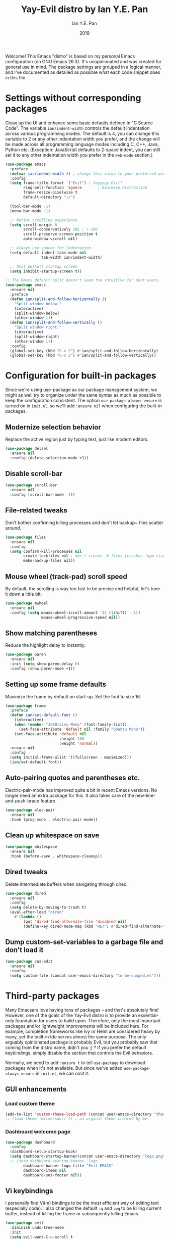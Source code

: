 #+Title: Yay-Evil distro by Ian Y.E. Pan
#+Author: Ian Y.E. Pan
#+Date: 2019
Welcome! This Emacs "distro" is based on my personal Emacs
configuration (on GNU Emacs 26.3). It's unopinionated and was created
for general use in mind. The package settings are grouped in a logical
manner, and I've documented as detailed as possible what each code
snippet does in this file.

* Settings without corresponding packages
Clean up the UI and enhance some basic defaults defined in "C Source
Code". The variable ~ian/indent-width~ controls the default
indentation across various programming modes. The default is 4, you
can change this variable to 2 or any other indentation width you
prefer, and the change will be made across all programming language
modes including C, C++, Java, Python etc. (Exception: JavaScript
defaults to 2-space indent, you can still set it to any other
indentation width you prefer in the ~web-mode~ section.)
#+BEGIN_SRC emacs-lisp
  (use-package emacs
    :preface
    (defvar ian/indent-width 4) ; change this value to your preferred width
    :config
    (setq frame-title-format '("Evil") ; Yayyyyy Evil!
          ring-bell-function 'ignore       ; minimize distraction
          frame-resize-pixelwise t
          default-directory "~/")

    (tool-bar-mode -1)
    (menu-bar-mode -1)

    ;; better scrolling experience
    (setq scroll-margin 0
          scroll-conservatively 101 ; > 100
          scroll-preserve-screen-position t
          auto-window-vscroll nil)

    ;; Always use spaces for indentation
    (setq-default indent-tabs-mode nil
                  tab-width ian/indent-width)

    ;; Omit default startup screen
    (setq inhibit-startup-screen t))

  ;; The Emacs default split doesn't seem too intuitive for most users.
  (use-package emacs
    :ensure nil
    :preface
    (defun ian/split-and-follow-horizontally ()
      "Split window below."
      (interactive)
      (split-window-below)
      (other-window 1))
    (defun ian/split-and-follow-vertically ()
      "Split window right."
      (interactive)
      (split-window-right)
      (other-window 1))
    :config
    (global-set-key (kbd "C-x 2") #'ian/split-and-follow-horizontally)
    (global-set-key (kbd "C-x 3") #'ian/split-and-follow-vertically))
#+END_SRC

* Configuration for built-in packages
Since we're using use-package as our package management system, we
might as well try to organize under the same syntax as much as
possible to keep the configuration consistent. The option
~use-package-always-ensure~ is turned on in ~init.el~, so we'll add
~:ensure nil~ when configuring the built-in packages.
#+END_SRC

** Modernize selection behavior
Replace the active region just by typing text, just like modern
editors.
#+BEGIN_SRC emacs-lisp
  (use-package delsel
    :ensure nil
    :config (delete-selection-mode +1))
#+END_SRC

** Disable scroll-bar
#+BEGIN_SRC emacs-lisp
  (use-package scroll-bar
    :ensure nil
    :config (scroll-bar-mode -1))
#+END_SRC

** File-related tweaks
Don't bother confirming killing processes and don't let backup~ files
scatter around.
#+BEGIN_SRC emacs-lisp
  (use-package files
    :ensure nil
    :config
    (setq confirm-kill-processes nil
          create-lockfiles nil ; don't create .# files (crashes 'npm start')
          make-backup-files nil))
#+END_SRC

** Mouse wheel (track-pad) scroll speed
By default, the scrolling is way too fast to be precise and helpful,
let's tune it down a little bit.
#+BEGIN_SRC emacs-lisp
  (use-package mwheel
    :ensure nil
    :config (setq mouse-wheel-scroll-amount '(2 ((shift) . 1))
                  mouse-wheel-progressive-speed nil))
#+END_SRC

** Show matching parentheses
Reduce the highlight delay to instantly.
#+BEGIN_SRC emacs-lisp
  (use-package paren
    :ensure nil
    :init (setq show-paren-delay 0)
    :config (show-paren-mode +1))
#+END_SRC

** Setting up some frame defaults
Maximize the frame by default on start-up. Set the font to size 16.
#+BEGIN_SRC emacs-lisp
  (use-package frame
    :preface
    (defun ian/set-default-font ()
      (interactive)
      (when (member "JetBrains Mono" (font-family-list))
        (set-face-attribute 'default nil :family "Ubuntu Mono"))
      (set-face-attribute 'default nil
                          :height 180
                          :weight 'normal))
    :ensure nil
    :config
    (setq initial-frame-alist '((fullscreen . maximized)))
    (ian/set-default-font))
#+END_SRC

** Auto-pairing quotes and parentheses etc.
Electric-pair-mode has improved quite a bit in recent Emacs
versions. No longer need an extra package for this. It also takes care
of the new-line-and-push-brace feature.
#+BEGIN_SRC emacs-lisp
  (use-package elec-pair
    :ensure nil
    :hook (prog-mode . electric-pair-mode))
#+END_SRC

** Clean up whitespace on save
#+BEGIN_SRC emacs-lisp
  (use-package whitespace
    :ensure nil
    :hook (before-save . whitespace-cleanup))
#+END_SRC

** Dired tweaks
Delete intermediate buffers when navigating through dired.
#+begin_src emacs-lisp
  (use-package dired
    :ensure nil
    :config
    (setq delete-by-moving-to-trash t)
    (eval-after-load "dired"
      #'(lambda ()
          (put 'dired-find-alternate-file 'disabled nil)
          (define-key dired-mode-map (kbd "RET") #'dired-find-alternate-file))))
#+end_src

** Dump custom-set-variables to a garbage file and don't load it
#+BEGIN_SRC emacs-lisp
  (use-package cus-edit
    :ensure nil
    :config
    (setq custom-file (concat user-emacs-directory "to-be-dumped.el")))
#+END_SRC

* Third-party packages
Many Emacsers love having tons of packages -- and that's absolutely
fine! However, one of the goals of the Yay-Evil distro is to provide
an essential-only foundation for users to build upon. Therefore, only
the most important packages and/or lightweight improvements will be
included here. For example, completion frameworks like Ivy or Helm are
considered heavy by many, yet the built-in Ido serves almost the same
purpose. The only arguably opinionated package is probably Evil, but
you probably saw that coming from the distro name, didn't you ;) ? If
you prefer the default keybindings, simply disable the section that
controls the Evil behaviors.

Normally, we need to add ~:ensure t~ to tell ~use-package~ to download packages when it's not available. But since we've added ~use-package-always-ensure~ in ~init.el~, we can omit it.

** GUI enhancements

*** Load custom theme
#+BEGIN_SRC emacs-lisp
  (add-to-list 'custom-theme-load-path (concat user-emacs-directory "themes/"))
  ;; (load-theme 'wilmersdorf t) ; an orginal theme created by me.
#+END_SRC

*** Dashboard welcome page
#+BEGIN_SRC emacs-lisp
  (use-package dashboard
    :config
    (dashboard-setup-startup-hook)
    (setq dashboard-startup-banner(concat user-emacs-directory "logo.png")
    ;; (setq dashboard-startup-banner 'logo
          dashboard-banner-logo-title "Evil EMACS"
          dashboard-items nil
          dashboard-set-footer nil))
#+END_SRC

** Vi keybindings
I personally find Vi(m) bindings to be the most efficient way of
editing text (especially code). I also changed the default ~:q~ and
~:wq~ to be killing current buffer, instead of killing the frame or
subsequently killing Emacs.
#+BEGIN_SRC emacs-lisp
  (use-package evil
    :diminish undo-tree-mode
    :init
    (setq evil-want-C-u-scroll t
          evil-want-keybinding nil
          evil-shift-width ian/indent-width)
    :hook (after-init . evil-mode)
    :preface
    (defun ian/save-and-kill-this-buffer ()
      (interactive)
      (save-buffer)
      (kill-this-buffer))
    :config
    (with-eval-after-load 'evil-maps ; avoid conflict with company tooltip selection
      (define-key evil-insert-state-map (kbd "C-n") nil)
      (define-key evil-insert-state-map (kbd "C-p") nil))
    (evil-ex-define-cmd "q" #'kill-this-buffer)
    (evil-ex-define-cmd "wq" #'ian/save-and-kill-this-buffer))
#+END_SRC
Evil-collection covers more parts of Emacs that the original Evil
doesn't support (e.g. Packages buffer, eshell, calendar etc.)
#+BEGIN_SRC emacs-lisp
  (use-package evil-collection
    :after evil
    :config
    (setq evil-collection-company-use-tng nil)
    (evil-collection-init))
#+END_SRC
Emulates tpope's vim commentary package (Use ~gcc~ to comment out a line,
~gc~ to comment out the target of a motion (for example, ~gcap~ to
comment out a paragraph), ~gc~ in visual mode to comment out the
selection etc.)
#+BEGIN_SRC emacs-lisp
  (use-package evil-commentary
    :after evil
    :diminish
    :config (evil-commentary-mode +1))
#+END_SRC

** Programming language support and utilities

*** Org Mode
Some minimal org mode tweaks: org-bullets gives our headings (h1, h2,
h3...) a more visually pleasing look.
#+BEGIN_SRC emacs-lisp
    (use-package org
      :hook ((org-mode . visual-line-mode)
             (org-mode . org-indent-mode)
  ))

    (use-package org-bullets :hook (org-mode . org-bullets-mode))
#+END_SRC

*** Useful major modes
Markdown mode
#+BEGIN_SRC emacs-lisp
  (use-package markdown-mode
    :hook (markdown-mode . visual-line-mode))
#+END_SRC

** Miscellaneous

*** Which-key
Provides us with hints on available keystroke combinations.
#+BEGIN_SRC emacs-lisp
  (use-package which-key
    :diminish which-key-mode
    :config
    (which-key-mode +1)
    (setq which-key-idle-delay 0.4
          which-key-idle-secondary-delay 0.4))
#+END_SRC


* hos custom settings

** Transparent background
#+BEGIN_SRC emacs-lisp
;; ;; method 1
;; (set-frame-parameter nil 'alpha-background 90)
;; (add-to-list 'default-frame-alist '(alpha-background . 90))
;; method 2 -> full transparency
(set-frame-parameter (selected-frame) 'alpha '(95 95))
(add-to-list 'default-frame-alist '(alpha 95 95))
#+END_SRC

** Switch Meta key
I have my Alt-key as dwm's MOD key, thus I cannot use it as effectively as
I should inside emacs.
#+BEGIN_SRC emacs-lisp
(setq x-meta-keysym 'super)
(setq x-super-keysym 'meta)
#+END_SRC

** Redo in evil mode just like in vim
#+BEGIN_SRC emacs-lisp
(use-package undo-tree) ;; install undo-tree mode
(require 'undo-tree) ;; load undo-tree
(global-undo-tree-mode) ;; enable undo-tree system
(setq evil-undo-system 'undo-tree) ;; set it as undo system
(setq evil-want-fine-undo 'fine) ;; make redo to behaive like vim's redo system
#+END_SRC

** I HATE blinking cursors
#+BEGIN_SRC emacs-lisp
(blink-cursor-mode 0)
#+END_SRC

** Custom fonts
#+begin_src emacs-lisp
  (defvar hosfamily "Ubuntu") ;; sans face
  ;; arabic/perisna faces
  (set-fontset-font t 'arabic "Sahel")
  (custom-set-faces
   '(+bidi-arabic-face ((t (
              :slant normal
              :weight normal
              :height 1.0
              :width normal
              :foundry "PfEd"
              :family "Sahel")))))
#+end_src

** Org mode
#+BEGIN_SRC emacs-lisp
    ;; defaults: ○ ◉ ✸ ✿
    ;; custom:   ♥ ● ◇ ✚ ✜ ☯ ◆ ♠ ♣ ♦ ☢ ❀ ◆ ◖ ▶
    ;; other:    ► • ★ ▸

  (setq org-bullets-bullet-list '("⦿" "✸" "◆" "◇" "◉"))
    (custom-set-faces
      `(org-document-title ((t (:inherit outline-1 :weight bold :height 1.4 :family ,hosfamily))))
      `(org-level-1        ((t (:inherit outline-1 :weight bold :height 1.5 :family ,hosfamily))))
      `(org-level-2        ((t (:inherit outline-2 :weight bold :height 1.3 :family ,hosfamily))))
      `(org-level-3        ((t (:inherit outline-3 :weight bold :height 1.1 :family ,hosfamily))))
      `(org-level-4        ((t (:inherit outline-4 :weight bold :height 1.0 :family ,hosfamily))))
      `(org-level-5        ((t (:inherit outline-5 :weight bold :height 1.0 :family ,hosfamily)))))
#+END_SRC

** Markdown mode
#+BEGIN_SRC emacs-lisp
  ;; bullet list
  (setq markdown-list-item-bullets '("●" "◎" "○" "◆" "◇" "►" "•"))
  ;; (setq markdown-hide-markup t)
  (custom-set-faces
    `(markdown-header-face ((t (:inherit font-lock-function-name-face :weight bold :family ,hosfamily))))
    '(markdown-header-face-1 ((t (:inherit markdown-header-face :height 2.00))))
    '(markdown-header-face-2 ((t (:inherit markdown-header-face :height 1.75))))
    '(markdown-header-face-3 ((t (:inherit markdown-header-face :height 1.50))))
    '(markdown-header-face-4 ((t (:inherit markdown-header-face :height 1.25))))
    '(markdown-header-face-5 ((t (:inherit markdown-header-face :height 1.15))))
    '(markdown-header-face-6 ((t (:inherit markdown-header-face :height 1.00)))))
#+END_SRC

** Custom themes
#+BEGIN_SRC emacs-lisp
  (use-package hybrid-reverse-theme)
  ;; (use-package gruvbox-theme)
  ;; (use-package ayu-theme)
  ;; (use-package solarized-theme)
  ;; (use-package horizon-theme)

  (load-theme
    'xresources t
    ;; 'hybrid-reverse t
    ;; ;; 'ayu-dark t)
    ;; ;; 'gruvbox t)
    ;; ;; 'solarized-dark t)
    ;; ;; 'horizon t)
  )
#+END_SRC
